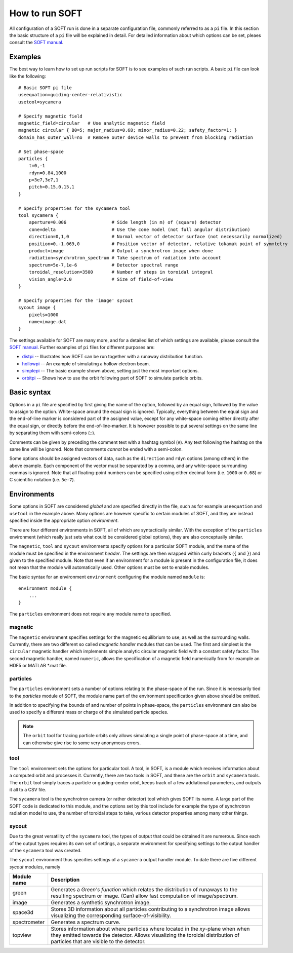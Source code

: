 .. _sec:HowToRun:

How to run SOFT
===============
All configuration of a SOFT run is done in a separate configuration file, commonly referred to
as a ``pi`` file. In this section the basic structure of a ``pi`` file will be explained in detail.
For detailed information about which options can be set, pleaes consult the
`SOFT manual <https://github.com/hoppe93/SOFT/master/docs/manual/Manual.pdf>`_.

Examples
--------
The best way to learn how to set up run scripts for SOFT is to see examples of such run scripts.
A basic ``pi`` file can look like the following::

  # Basic SOFT pi file
  useequation=guiding-center-relativistic
  usetool=sycamera
  
  # Specify magnetic field
  magnetic_field=circular   # Use analytic magnetic field
  magnetic circular { B0=5; major_radius=0.68; minor_radius=0.22; safety_factor=1; }
  domain_has_outer_wall=no  # Remove outer device walls to prevent from blocking radiation

  # Set phase-space
  particles {
      t=0,-1
      rdyn=0.84,1000
      p=3e7,3e7,1
      pitch=0.15,0.15,1
  }

  # Specify properties for the sycamera tool
  tool sycamera {
      aperture=0.006                 # Side length (in m) of (square) detector
      cone=delta                     # Use the cone model (not full angular distribution)
      direction=0,1,0                # Normal vector of detector surface (not necessarily normalized)
      position=0,-1.069,0            # Position vector of detector, relative tokamak point of symmtetry
      product=image                  # Output a synchrotron image when done
      radiation=synchrotron_spectrum # Take spectrum of radiation into account
      spectrum=5e-7,1e-6             # Detector spectral range
      toroidal_resolution=3500       # Number of steps in toroidal integral
      vision_angle=2.0               # Size of field-of-view
  }

  # Specify properties for the 'image' sycout
  sycout image {
      pixels=1000
      name=image.dat
  }

The settings available for SOFT are many more, and for a detailed list of which settings are
available, please consult the
`SOFT manual <https://github.com/hoppe93/SOFT/master/docs/manual/Manual.pdf>`_. Further examples
of ``pi`` files for different purposes are:

* `distpi <https://github.com/hoppe93/SOFT/blob/master/examples/distpi>`_ -- Illustrates how SOFT can
  be run together with a runaway distribution function.
* `hollowpi <https://github.com/hoppe93/SOFT/blob/master/examples/hollowpi>`_ -- An example of
  simulating a hollow electron beam.
* `simplepi <https://github.com/hoppe93/SOFT/blob/master/examples/simplepi>`_ -- The basic example
  shown above, setting just the most important options.
* `orbitpi <https://github.com/hoppe93/SOFT/blob/master/examples/orbitpi>`_ -- Shows how to use the
  orbit following part of SOFT to simulate particle orbits.



Basic syntax
------------
Options in a ``pi`` file are specified by first giving the name of the option, followed by an equal
sign, followed by the value to assign to the option. White-space around the equal sign is ignored.
Typically, everything between the equal sign and the end-of-line marker is considered part of the
assigned value, except for any white-space coming either directly after the equal sign, or directly
before the end-of-line-marker. It is however possible to put several settings on the same line by
separating them with semi-colons (``;``).

Comments can be given by preceding the comment text with a hashtag symbol (``#``). Any text
following the hashtag on the same line will be ignored. Note that comments *cannot* be ended
with a semi-colon.

Some options should be assigned vectors of data, such as the ``direction`` and ``rdyn`` options
(among others) in the above example. Each component of the vector must be separated by a comma,
and any white-space surrounding commas is ignored. Note that all floating-point numbers can be
specified using either decimal form (i.e. ``1000`` or ``0.68``) or C scientific notation
(i.e. ``5e-7``).

Environments
------------
Some options in SOFT are considered *global* and are specified directly in the file, such as for
example ``useequation`` and ``usetool`` in the example above. Many options are however specific
to certain modules of SOFT, and they are instead specified inside the appropriate option
*environment*.

There are four different environments in SOFT, all of which are syntactically similar. With the
exception of the ``particles`` environment (which really just sets what could be considered
global options), they are also conceptually similar.

The ``magnetic``, ``tool`` and ``sycout`` environments specify options for a particular SOFT
module, and the name of the module must be specified in the environment *header*. The settings
are then wrapped within curly brackets (``{`` and ``}``) and given to the specified module.
Note that even if an environment for a module is present in the configuration file, it does
not mean that the module will automatically used. Other options must be set to enable modules.

The basic syntax for an environment ``environment`` configuring the module named ``module`` is::

  environment module {
      ...
  }

The ``particles`` environment does not require any module name to specified.

magnetic
^^^^^^^^
The ``magnetic`` environment specifies settings for the magnetic equilibrium to use, as well as
the surrounding walls. Currently, there are two different so called *magnetic handler* modules
that can be used. The first and simplest is the ``circular`` magnetic handler which implements
simple analytic circular magnetic field with a constant safety factor. The second magnetic
handler, named ``numeric``, allows the specification of a magnetic field numerically from for
example an HDF5 or MATLAB \*.mat file.

particles
^^^^^^^^^
The ``particles`` environment sets a number of options relating to the phase-space of the run.
Since it is necessarily tied to the *particles* module of SOFT, the module name part of the 
environment specification given above should be omitted.

In addition to specifying the bounds of and number of points in phase-space, the ``particles``
environment can also be used to specify a different mass or charge of the simulated particle
species.

.. note:: The ``orbit`` tool for tracing particle orbits only allows simulating a single point of
          phase-space at a time, and can otherwise give rise to some very anonymous errors.

tool
^^^^
The ``tool`` environment sets the options for particular tool. A tool, in SOFT, is a module which
receives information about a computed orbit and processes it. Currently, there are two tools in
SOFT, and these are the ``orbit`` and ``sycamera`` tools. The ``orbit`` tool simply traces a
particle or guiding-center orbit, keeps track of a few addiational parameters, and outputs it all
to a CSV file.

The ``sycamera`` tool is the synchrotron camera (or rather detector) tool which gives SOFT its name.
A large part of the SOFT code is dedicated to this module, and the options set by this tool include
for example the type of synchrotron radiation model to use, the number of toroidal steps to take,
various detector properties among many other things.

sycout
^^^^^^
Due to the great versatility of the ``sycamera`` tool, the types of output that could be obtained
it are numerous. Since each of the output types requires its own set of settings, a separate
environment for specifying settings to the output handler of the ``sycamera`` tool was created.

The ``sycout`` environment thus specifies settings of a ``sycamera`` output handler module. To
date there are five different *sycout* modules, namely

+--------------+----------------------------------------------------------------------------------+
| Module name  | Description                                                                      |
+==============+==================================================================================+
| green        | Generates a *Green's function* which relates the distribution of runaways to the |
|              | resulting spectrum or image. (Can) allow fast computation of image/spectrum.     |
+--------------+----------------------------------------------------------------------------------+
| image        | Generates a synthetic synchrotron image.                                         |
+--------------+----------------------------------------------------------------------------------+
| space3d      | Stores 3D information about all particles contributing to a synchrotron image    |
|              | allows visualizing the corresponding surface-of-visibility.                      |
+--------------+----------------------------------------------------------------------------------+
| spectrometer | Generates a spectrum curve.                                                      |
+--------------+----------------------------------------------------------------------------------+
| topview      | Stores information about where particles where located in the *xy*-plane when    |
|              | when they emitted towards the detector. Allows visualizing the toroidal          |
|              | distribution of particles that are visible to the detector.                      |
+--------------+----------------------------------------------------------------------------------+

